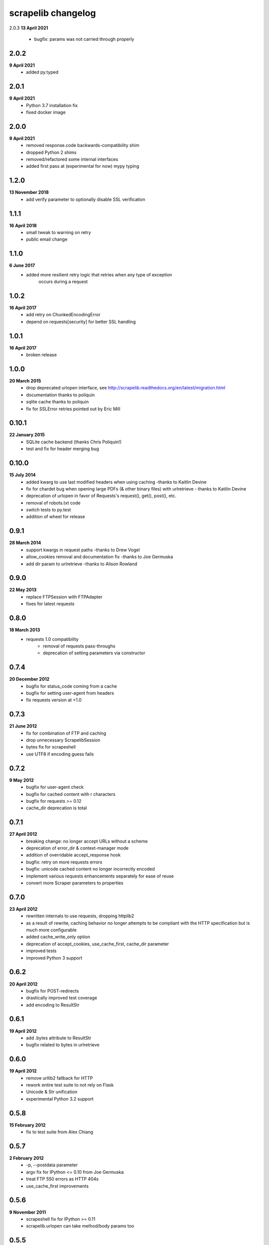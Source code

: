 scrapelib changelog
===================

2.0.3
**13 April 2021**
    * bugfix: params was not carried through properly

2.0.2
-----
**9 April 2021**
    * added py.typed

2.0.1
-----
**9 April 2021**
    * Python 3.7 installation fix
    * fixed docker image

2.0.0
-----
**9 April 2021**
    * removed response.code backwards-compatibility shim
    * dropped Python 2 shims
    * removed/refactored some internal interfaces
    * added first pass at (experimental for now) mypy typing

1.2.0
-----
**13 November 2018**
    * add verify parameter to optionally disable SSL verification

1.1.1
-----
**16 April 2018**
    * small tweak to warning on retry
    * public email change

1.1.0
-----
**6 June 2017**
    * added more resilient retry logic that retries when any type of exception
        occurs during a request

1.0.2
-----
**16 April 2017**
    * add retry on ChunkedEncodingError
    * depend on requests[security] for better SSL handling

1.0.1
-----
**16 April 2017**
    * broken release

1.0.0
-----
**20 March 2015**
    * drop deprecated urlopen interface, see http://scrapelib.readthedocs.org/en/latest/migration.html
    * documentation thanks to poliquin
    * sqlite cache thanks to poliquin
    * fix for SSLError retries pointed out by Eric Mill

0.10.1
------
**22 January 2015**
    * SQLite cache backend (thanks Chris Poliquin!)
    * test and fix for header merging bug

0.10.0
------
**15 July 2014**
    * added kwarg to use last modified headers when using caching -thanks to Kaitlin Devine
    * fix for chardet bug when opening large PDFs (& other binary files) with urlretrieve - thanks to Katilin Devine
    * deprecation of urlopen in favor of Requests's request(), get(), post(), etc.
    * removal of robots.txt code
    * switch tests to py.test
    * addition of wheel for release

0.9.1
-----
**28 March 2014**
    * support kwargs in request paths -thanks to Drew Vogel
    * allow_cookies removal and documentation fix -thanks to Joe Germuska
    * add dir param to urlretrieve -thanks to Alison Rowland

0.9.0
-----
**22 May 2013**
    * replace FTPSession with FTPAdapter
    * fixes for latest requests

0.8.0
-----
**18 March 2013**
    * requests 1.0 compatibility
        * removal of requests pass-throughs
        * deprecation of setting parameters via constructor

0.7.4
-----
**20 December 2012**
    * bugfix for status_code coming from a cache
    * bugfix for setting user-agent from headers
    * fix requests version at <1.0

0.7.3
-----
**21 June 2012**
    * fix for combination of FTP and caching
    * drop unnecessary ScrapelibSession
    * bytes fix for scrapeshell
    * use UTF8 if encoding guess fails

0.7.2
-----
**9 May 2012**
    * bugfix for user-agent check
    * bugfix for cached content with \r characters
    * bugfix for requests >= 0.12
    * cache_dir deprecation is total

0.7.1
-----
**27 April 2012**
    * breaking change: no longer accept URLs without a scheme
    * deprecation of error_dir & context-manager mode
    * addition of overridable accept_response hook
    * bugfix: retry on more requests errors
    * bugfix: unicode cached content no longer incorrectly encoded
    * implement various requests enhancements separately for ease of reuse
    * convert more Scraper parameters to properties

0.7.0
-----
**23 April 2012**
    * rewritten internals to use requests, dropping httplib2
    * as a result of rewrite, caching behavior no longer attempts to be
      compliant with the HTTP specification but is much more configurable
    * added cache_write_only option
    * deprecation of accept_cookies, use_cache_first, cache_dir parameter
    * improved tests
    * improved Python 3 support

0.6.2
-----
**20 April 2012**
    * bugfix for POST-redirects
    * drastically improved test coverage
    * add encoding to ResultStr

0.6.1
-----
**19 April 2012**
    * add .bytes attribute to ResultStr
    * bugfix related to bytes in urlretrieve

0.6.0
-----
**19 April 2012**
    * remove urllib2 fallback for HTTP
    * rework entire test suite to not rely on Flask
    * Unicode & Str unification
    * experimental Python 3.2 support

0.5.8
-----
**15 February 2012**
    * fix to test suite from Alex Chiang

0.5.7
-----
**2 February 2012**
    * -p, --postdata parameter
    * argv fix for IPython <= 0.10 from Joe Germuska
    * treat FTP 550 errors as HTTP 404s
    * use_cache_first improvements

0.5.6
-----
**9 November 2011**
    * scrapeshell fix for IPython >= 0.11
    * scrapelib.urlopen can take method/body params too

0.5.5
-----
**27 September 2011**
    * use None for no timeout, never create non-blocking socket
    * documentation and owernship changes

0.5.4
-----
**7 June 2011**
    * actually fix reinstantiation of Http object

0.5.3
-----
**7 June 2011**
    * bugfix for reinstantiation of Http object

0.5.2
-----
**16 May 2011**
    * support timeout for urllib2 requests

0.5.1
-----
**6 April 2011**
    * bugfix for exception handling on retry
    * fix a deprecation warning for Python 2.6+

0.5.0
-----
**18 March 2011**
    * sphinx documentation
    * addition of scrapeshell
    * addition of retry_on_404 parameter to urlopen
    * bugfix to exception handling scope issue
    * bugfix within tests to avoid false negative

0.4.3
-----
**11 February 2011**
    * fix retry on certain httplib2 errors
    * add a top-level urlopen function

0.4.2
-----
**8 February 2011**
    * fix retry on socket errors
    * close temporary file handle

0.4.1
-----
**7 December 2010**
    * support retry of requests that produce socket timeouts
    * increased test coverage

0.4.0
-----
**8 November 2010**
    * bugfix: tests require unittest2 or python 2.7
    * configurable retry handling for random failures

0.3.0
-----
**5 October 2010**
    * bugfixes for cookie handling
    * better test suite
    * follow redirects even after a POST
    * change several configuration variables into properties
    * request timeout argument

0.2.0
-----
**9 July 2010**
    * use_cache_first option to avoid extra HTTP HEAD requests
    * raise_errors option to treat HTTP errors as exceptions
    * addition of urlretrieve
